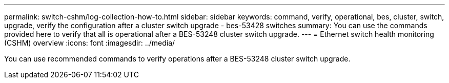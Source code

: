 ---
permalink: switch-cshm/log-collection-how-to.html
sidebar: sidebar
keywords: command, verify, operational, bes, cluster, switch, upgrade, verify the configuration after a cluster switch upgrade - bes-53428 switches
summary: You can use the commands provided here to verify that all is operational after a BES-53248 cluster switch upgrade.
---
= Ethernet switch health monitoring (CSHM) overview 
:icons: font
:imagesdir: ../media/

[.lead]
You can use recommended commands to verify operations after a BES-53248 cluster switch upgrade.